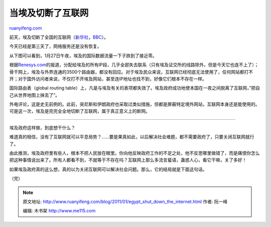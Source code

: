 .. _201101_egypt_shut_down_the_internet:

当埃及切断了互联网
=====================================

`ruanyifeng.com <http://www.ruanyifeng.com/blog/2011/01/egypt_shut_down_the_internet.html>`__

前天，埃及切断了全国的互联网（\ `新华社 <http://news.sina.com.cn/w/2011-01-28/170621892280.shtml>`__\ ，\ `BBC <http://www.bbc.co.uk/news/technology-12306041>`__\ ）。

今天已经是第三天了，网络服务还是没有恢复。

从下图可以看到，1月27日午夜，埃及的国际数据流量一下子跌到了接近零。

根据\ `Renesys.com <http://www.renesys.com/blog/2011/01/egypt-leaves-the-internet.shtml>`__\ 的报道，分配给埃及的所有IP段，几乎全部失去联系（只有埃及证交所的线路除外，但是今天它也连不上了）；骨干网上，埃及与外界连通的3500个路由器，都没有回应。对于埃及民众来说，互联网已经彻底无法使用了，任何网站都打不开；对于国外访问者来说，不仅打不开埃及网站，甚至连IP地址也找不到，好像它们根本不存在一样。

国际路由表（global routing
table）上，凡是与埃及有关的表项都失效了。埃及政府成功地使本国在一夜之间脱离了互联网，”把自己从世界地图上抹去了”。

外电评论，这是史无前例的。此前，突尼斯和伊朗政府也采取过类似措施，但都是屏蔽特定境外网站，互联网本身还是能使用的。可是这一次，埃及是完完全全地切断了互联网，属于真正意义上的断网。


=========================================

埃及政府这样做，到底想干什么？

难道真的相信，没有了互联网就可以平息局势？……要是果真如此，以后解决社会难题，都不需要政府了，只要关闭互联网就行了。

由此推测，埃及政府里有些人，根本不把人民放在眼里。你向他反映政府工作的不足之处，他不反思哪里做错了，而是痛恨你怎么把这种事情说出来了。所有人都看不到，不就等于不存在吗？互联网上那么多流言蜚语，蛊惑人心，看它干嘛，关了多好！

如果埃及政府真的这么想，真的以为关闭互联网可以解决社会问题。那么，它的结局就是下面这句话。

| （完）

.. note::
    原文地址: http://www.ruanyifeng.com/blog/2011/01/egypt_shut_down_the_internet.html 
    作者: 阮一峰 

    编辑: 木书架 http://www.me115.com